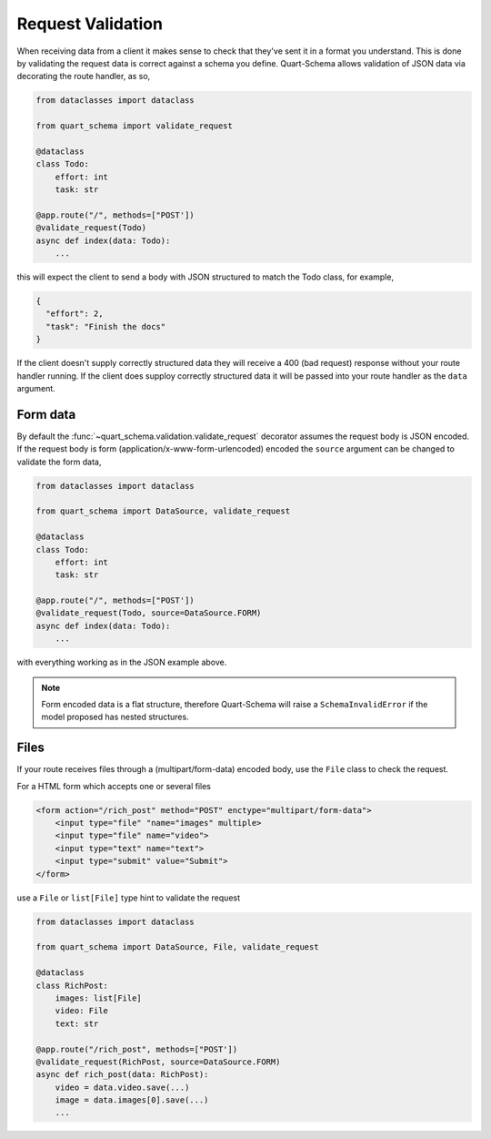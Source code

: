 Request Validation
==================

When receiving data from a client it makes sense to check that they've
sent it in a format you understand. This is done by validating the
request data is correct against a schema you define. Quart-Schema
allows validation of JSON data via decorating the route handler, as
so,

.. code-block:: python

    from dataclasses import dataclass

    from quart_schema import validate_request

    @dataclass
    class Todo:
        effort: int
        task: str

    @app.route("/", methods=["POST'])
    @validate_request(Todo)
    async def index(data: Todo):
        ...

this will expect the client to send a body with JSON structured to
match the Todo class, for example,

.. code-block:: json

    {
      "effort": 2,
      "task": "Finish the docs"
    }

If the client doesn't supply correctly structured data they will
receive a 400 (bad request) response without your route handler
running. If the client does supploy correctly structured data it will
be passed into your route handler as the ``data`` argument.

Form data
---------

By default the :func:`~quart_schema.validation.validate_request`
decorator assumes the request body is JSON encoded. If the request
body is form (application/x-www-form-urlencoded) encoded the
``source`` argument can be changed to validate the form data,

.. code-block:: python

    from dataclasses import dataclass

    from quart_schema import DataSource, validate_request

    @dataclass
    class Todo:
        effort: int
        task: str

    @app.route("/", methods=["POST'])
    @validate_request(Todo, source=DataSource.FORM)
    async def index(data: Todo):
        ...

with everything working as in the JSON example above.

.. note::

   Form encoded data is a flat structure, therefore Quart-Schema will
   raise a ``SchemaInvalidError`` if the model proposed has nested
   structures.

Files
-----

If your route receives files through a (multipart/form-data) encoded body, 
use the ``File`` class to check the request.

For a HTML form which accepts one or several files

.. code-block:: HTML

    <form action="/rich_post" method="POST" enctype="multipart/form-data">
        <input type="file" "name="images" multiple>
        <input type="file" name="video">
        <input type="text" name="text">
        <input type="submit" value="Submit">
    </form>

use a ``File`` or ``list[File]`` type hint to validate the request

.. code-block:: python

    from dataclasses import dataclass

    from quart_schema import DataSource, File, validate_request

    @dataclass
    class RichPost:
        images: list[File]
        video: File
        text: str

    @app.route("/rich_post", methods=["POST'])
    @validate_request(RichPost, source=DataSource.FORM)
    async def rich_post(data: RichPost):
        video = data.video.save(...)
        image = data.images[0].save(...)
        ...
